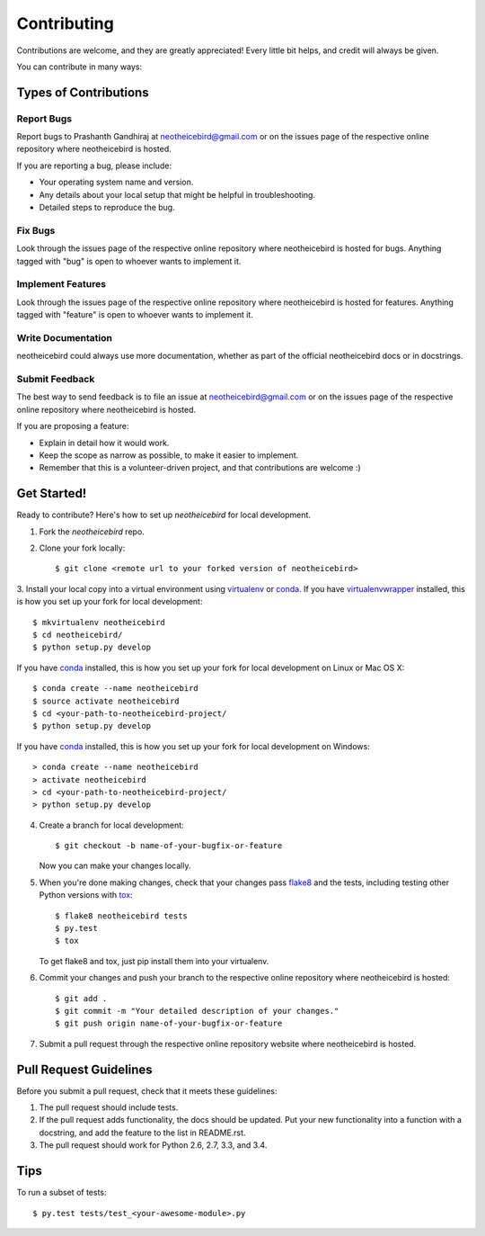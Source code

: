 Contributing
============

Contributions are welcome, and they are greatly appreciated! Every
little bit helps, and credit will always be given.

You can contribute in many ways:

Types of Contributions
----------------------

Report Bugs
~~~~~~~~~~~

Report bugs to Prashanth Gandhiraj at neotheicebird@gmail.com or on the issues page of
the respective online repository where neotheicebird is hosted.

If you are reporting a bug, please include:

* Your operating system name and version.
* Any details about your local setup that might be helpful in troubleshooting.
* Detailed steps to reproduce the bug.

Fix Bugs
~~~~~~~~

Look through the issues page of the respective online repository where neotheicebird is hosted for bugs.
Anything tagged with "bug" is open to whoever wants to implement it.

Implement Features
~~~~~~~~~~~~~~~~~~

Look through the issues page of the respective online repository where neotheicebird is hosted for features.
Anything tagged with "feature" is open to whoever wants to implement it.

Write Documentation
~~~~~~~~~~~~~~~~~~~

neotheicebird could always use more documentation, whether as part of the
official neotheicebird docs or in docstrings.

Submit Feedback
~~~~~~~~~~~~~~~

The best way to send feedback is to file an issue at neotheicebird@gmail.com or on the issues page of
the respective online repository where neotheicebird is hosted.

If you are proposing a feature:

* Explain in detail how it would work.
* Keep the scope as narrow as possible, to make it easier to implement.
* Remember that this is a volunteer-driven project, and that contributions
  are welcome :)

Get Started!
------------

Ready to contribute? Here's how to set up `neotheicebird` for local development.

1. Fork the `neotheicebird` repo.
2. Clone your fork locally::

    $ git clone <remote url to your forked version of neotheicebird>

3. Install your local copy into a virtual environment using virtualenv_ or conda_.
If you have virtualenvwrapper_ installed, this is how you set up your fork for local development::

    $ mkvirtualenv neotheicebird
    $ cd neotheicebird/
    $ python setup.py develop

If you have conda_ installed, this is how you set up your fork for local development on Linux or Mac OS X::

    $ conda create --name neotheicebird
    $ source activate neotheicebird
    $ cd <your-path-to-neotheicebird-project/
    $ python setup.py develop

If you have conda_ installed, this is how you set up your fork for local development on Windows::

    > conda create --name neotheicebird
    > activate neotheicebird
    > cd <your-path-to-neotheicebird-project/
    > python setup.py develop

4. Create a branch for local development::

    $ git checkout -b name-of-your-bugfix-or-feature

   Now you can make your changes locally.

5. When you're done making changes, check that your changes pass flake8_ and the tests, including testing other Python versions with tox_::

    $ flake8 neotheicebird tests
    $ py.test
    $ tox

   To get flake8 and tox, just pip install them into your virtualenv.

6. Commit your changes and push your branch to the respective online repository where neotheicebird is hosted::

    $ git add .
    $ git commit -m "Your detailed description of your changes."
    $ git push origin name-of-your-bugfix-or-feature

7. Submit a pull request through the respective online repository website where neotheicebird is hosted.

Pull Request Guidelines
-----------------------

Before you submit a pull request, check that it meets these guidelines:

1. The pull request should include tests.
2. If the pull request adds functionality, the docs should be updated. Put
   your new functionality into a function with a docstring, and add the
   feature to the list in README.rst.
3. The pull request should work for Python 2.6, 2.7, 3.3, and 3.4.

Tips
----

To run a subset of tests::

    $ py.test tests/test_<your-awesome-module>.py


.. _virtualenv: https://virtualenv.pypa.io/en/latest/
.. _conda: http://conda.pydata.org/
.. _virtualenvwrapper: http://virtualenvwrapper.readthedocs.io/en/latest/
.. _flake8: https://flake8.readthedocs.io/en/latest/
.. _tox: http://tox.readthedocs.io/en/latest/
